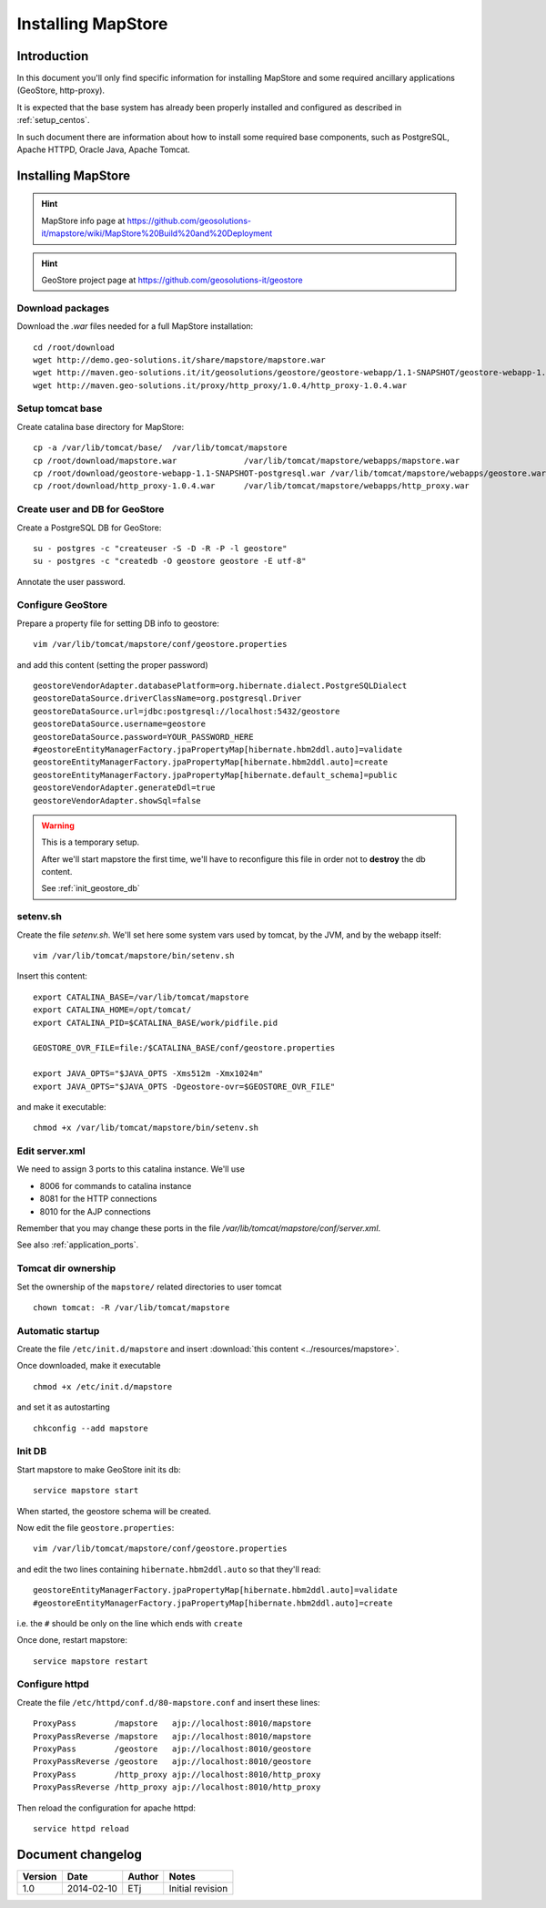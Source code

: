 .. _install_mapstore:

###################
Installing MapStore
###################


============
Introduction
============

In this document you'll only find specific information for installing MapStore and some required ancillary 
applications (GeoStore, http-proxy). 

It is expected that the base system has already been properly installed and configured as described in :ref:`setup_centos`.

In such document there are information about how to install some required base components, such as PostgreSQL, 
Apache HTTPD, Oracle Java, Apache Tomcat.

===================
Installing MapStore
===================

.. hint::
   MapStore info page at https://github.com/geosolutions-it/mapstore/wiki/MapStore%20Build%20and%20Deployment
   
.. hint::
   GeoStore project page at https://github.com/geosolutions-it/geostore
   

Download packages
-----------------

Download the `.war` files needed for a full MapStore installation::

   cd /root/download
   wget http://demo.geo-solutions.it/share/mapstore/mapstore.war
   wget http://maven.geo-solutions.it/it/geosolutions/geostore/geostore-webapp/1.1-SNAPSHOT/geostore-webapp-1.1-SNAPSHOT-postgresql.war
   wget http://maven.geo-solutions.it/proxy/http_proxy/1.0.4/http_proxy-1.0.4.war   

Setup tomcat base
-----------------

Create catalina base directory for MapStore::

   cp -a /var/lib/tomcat/base/  /var/lib/tomcat/mapstore
   cp /root/download/mapstore.war              /var/lib/tomcat/mapstore/webapps/mapstore.war
   cp /root/download/geostore-webapp-1.1-SNAPSHOT-postgresql.war /var/lib/tomcat/mapstore/webapps/geostore.war
   cp /root/download/http_proxy-1.0.4.war      /var/lib/tomcat/mapstore/webapps/http_proxy.war


Create user and DB for GeoStore
-------------------------------

Create a PostgreSQL DB for GeoStore::

   su - postgres -c "createuser -S -D -R -P -l geostore"
   su - postgres -c "createdb -O geostore geostore -E utf-8"
   
Annotate the user password.

Configure GeoStore
------------------

Prepare a property file for setting DB info to geostore::

   vim /var/lib/tomcat/mapstore/conf/geostore.properties
   
and add this content (setting the proper password) ::

   geostoreVendorAdapter.databasePlatform=org.hibernate.dialect.PostgreSQLDialect
   geostoreDataSource.driverClassName=org.postgresql.Driver
   geostoreDataSource.url=jdbc:postgresql://localhost:5432/geostore
   geostoreDataSource.username=geostore
   geostoreDataSource.password=YOUR_PASSWORD_HERE
   #geostoreEntityManagerFactory.jpaPropertyMap[hibernate.hbm2ddl.auto]=validate
   geostoreEntityManagerFactory.jpaPropertyMap[hibernate.hbm2ddl.auto]=create
   geostoreEntityManagerFactory.jpaPropertyMap[hibernate.default_schema]=public
   geostoreVendorAdapter.generateDdl=true
   geostoreVendorAdapter.showSql=false
   

.. warning::
   This is a temporary setup.
   
   After we'll start mapstore the first time, we'll have to reconfigure this file in order not to 
   **destroy** the db content.
   
   See :ref:`init_geostore_db`  


setenv.sh
---------

Create the file `setenv.sh`. 
We'll set here some system vars used by tomcat, by the JVM, and by the webapp itself::

   vim /var/lib/tomcat/mapstore/bin/setenv.sh

Insert this content::
  
   export CATALINA_BASE=/var/lib/tomcat/mapstore
   export CATALINA_HOME=/opt/tomcat/
   export CATALINA_PID=$CATALINA_BASE/work/pidfile.pid

   GEOSTORE_OVR_FILE=file:/$CATALINA_BASE/conf/geostore.properties
   
   export JAVA_OPTS="$JAVA_OPTS -Xms512m -Xmx1024m"
   export JAVA_OPTS="$JAVA_OPTS -Dgeostore-ovr=$GEOSTORE_OVR_FILE"     
   
and make it executable::

   chmod +x /var/lib/tomcat/mapstore/bin/setenv.sh


Edit server.xml
---------------

We need to assign 3 ports to this catalina instance.
We'll use 

- 8006 for commands to catalina instance
- 8081 for the HTTP connections
- 8010 for the AJP connections


Remember that you may change these ports in the file `/var/lib/tomcat/mapstore/conf/server.xml`.

See also :ref:`application_ports`.

Tomcat dir ownership
--------------------

Set the ownership of the ``mapstore/`` related directories to user tomcat ::

   chown tomcat: -R /var/lib/tomcat/mapstore
 

Automatic startup
-----------------

Create the file ``/etc/init.d/mapstore`` and insert :download:`this content <../resources/mapstore>`.

Once downloaded, make it executable ::

   chmod +x /etc/init.d/mapstore

and set it as autostarting  ::

   chkconfig --add mapstore
   
.. _init_geostore_db:


   
Init DB
-------

Start mapstore to make GeoStore init its db::

   service mapstore start
   
When started, the geostore schema will be created.

Now edit the file ``geostore.properties``::    

   vim /var/lib/tomcat/mapstore/conf/geostore.properties
   
and edit the two lines containing ``hibernate.hbm2ddl.auto`` so that they'll read::

   geostoreEntityManagerFactory.jpaPropertyMap[hibernate.hbm2ddl.auto]=validate
   #geostoreEntityManagerFactory.jpaPropertyMap[hibernate.hbm2ddl.auto]=create

i.e. the ``#`` should be only on the line which ends with  ``create``

Once done, restart mapstore::

   service mapstore restart

   
Configure httpd
---------------
   
Create the file ``/etc/httpd/conf.d/80-mapstore.conf`` and insert these lines::

   ProxyPass        /mapstore   ajp://localhost:8010/mapstore                                                                                                                                                                                                                           
   ProxyPassReverse /mapstore   ajp://localhost:8010/mapstore
   ProxyPass        /geostore   ajp://localhost:8010/geostore                                                                                                                                                                                                                           
   ProxyPassReverse /geostore   ajp://localhost:8010/geostore
   ProxyPass        /http_proxy ajp://localhost:8010/http_proxy                                                                                                                                                                                                                           
   ProxyPassReverse /http_proxy ajp://localhost:8010/http_proxy

Then reload the configuration for apache httpd::

   service httpd reload
   
==================
Document changelog
==================

+---------+------------+--------+------------------+
| Version | Date       | Author | Notes            |
+=========+============+========+==================+
| 1.0     | 2014-02-10 | ETj    | Initial revision |
+---------+------------+--------+------------------+

